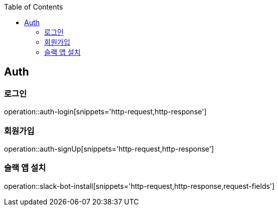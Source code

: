 :doctype: book
:icons: font
:source-highlighter: highlightjs
:toc: left
:toclevels: 4


== Auth
=== 로그인
operation::auth-login[snippets='http-request,http-response']

=== 회원가입
operation::auth-signUp[snippets='http-request,http-response']

=== 슬랙 앱 설치
operation::slack-bot-install[snippets='http-request,http-response,request-fields']
